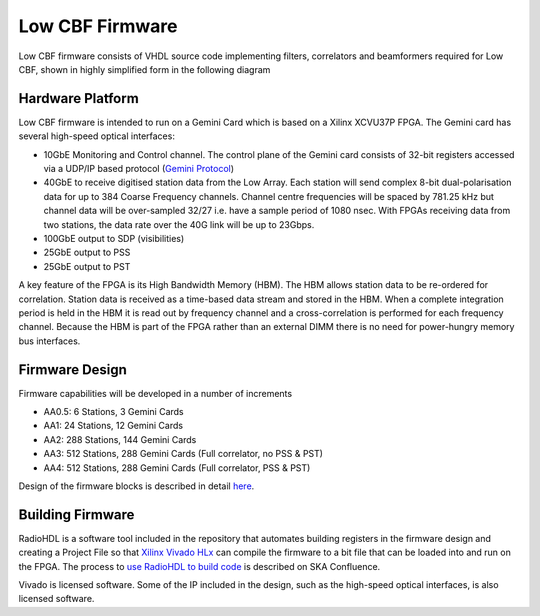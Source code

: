 .. vim: syntax=rst

Low CBF Firmware
================

Low CBF firmware consists of VHDL source code implementing filters, correlators
and beamformers required for Low CBF, shown in highly simplified form in the
following diagram

.. image:: images/simplified-firmware-diagram.png

Hardware Platform
-----------------

Low CBF firmware
is intended to run on a Gemini Card which is based on a Xilinx XCVU37P FPGA. 
The Gemini card has several high-speed optical interfaces:

- 10GbE Monitoring and Control channel. The control plane of the Gemini card
  consists of 32-bit registers accessed via a UDP/IP based protocol
  (`Gemini Protocol <https://confluence.skatelescope.org/display/SE/Gemini+Protocol+in+brief>`_)
- 40GbE to receive digitised station data from the Low Array. Each station will
  send complex 8-bit dual-polarisation data for up to 384 Coarse Frequency
  channels. Channel centre frequencies will be spaced by 781.25 kHz but channel
  data will be  over-sampled 32/27 i.e. have a sample period of 1080 nsec.
  With FPGAs receiving data from two
  stations, the data rate over the 40G link will be up to 23Gbps. 
- 100GbE output to SDP (visibilities)
- 25GbE output to PSS
- 25GbE output to PST

A key feature of the FPGA is its High Bandwidth Memory (HBM).
The HBM allows station data to be re-ordered for correlation. Station data is
received as a time-based data stream and stored in the HBM. When a complete
integration period is held in the HBM it is read out by frequency channel and
a cross-correlation is performed for each frequency channel.
Because the HBM is part of the FPGA rather
than an external DIMM there is no need for power-hungry memory bus interfaces.

Firmware Design
---------------

Firmware capabilities will be developed in a number of increments

- AA0.5: 6 Stations, 3 Gemini Cards
- AA1: 24 Stations, 12 Gemini Cards
- AA2: 288 Stations, 144 Gemini Cards
- AA3: 512 Stations, 288 Gemini Cards (Full correlator, no PSS & PST)
- AA4: 512 Stations, 288 Gemini Cards (Full correlator, PSS & PST)

Design of the firmware blocks is described in detail `here <https://confluence.skatelescope.org/display/SE/PISA+FPGA+Module+Descriptions>`_.

Building Firmware
-----------------

RadioHDL is a software tool included in the repository that automates building
registers in the firmware design and creating a Project File so that
`Xilinx Vivado HLx <https://www.xilinx.com/products/design-tools/vivado.html>`_ can compile
the firmware to a bit file that can be loaded into and run on the FPGA. The process to `use RadioHDL to build code <https://confluence.skatelescope.org/display/SE/howto%3A+First-time+build+on+giant.atnf.csiro.au>`_ is described on
SKA Confluence.

Vivado is licensed software. Some of the IP included in the design, such as
the high-speed optical interfaces, is also licensed software.
